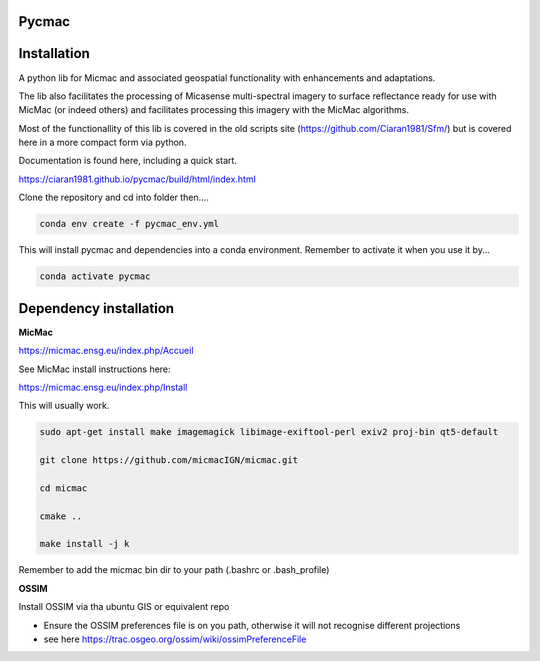 Pycmac
~~~~~~~~

Installation
~~~~~~~~~~~~~~~~~


A python lib for Micmac and associated geospatial functionality with enhancements and adaptations. 

The lib also facilitates the processing of Micasense multi-spectral imagery to surface reflectance ready for use with MicMac (or indeed others)
and facilitates processing this imagery with the MicMac algorithms. 

Most of the functionallity of this lib is covered in the old scripts site (https://github.com/Ciaran1981/Sfm/) but is covered here in a more compact form via python.

Documentation is found here, including a quick start. 

https://ciaran1981.github.io/pycmac/build/html/index.html

Clone the repository and cd into folder then....

.. code-block:: bash

    conda env create -f pycmac_env.yml

This will install pycmac and dependencies into a conda environment. Remember to activate it when you use it by...

.. code-block:: bash
    
    conda activate pycmac


Dependency installation
~~~~~~~~~~~~~~~~~

**MicMac**

https://micmac.ensg.eu/index.php/Accueil

See MicMac install instructions here:

https://micmac.ensg.eu/index.php/Install

This will usually work. 

.. code-block:: bash

    sudo apt-get install make imagemagick libimage-exiftool-perl exiv2 proj-bin qt5-default
    
    git clone https://github.com/micmacIGN/micmac.git
    
    cd micmac
    
    cmake ..

    make install -j k

Remember to add the micmac bin dir to your path (.bashrc or .bash_profile)

**OSSIM**

Install OSSIM via tha ubuntu GIS or equivalent repo 

- Ensure the OSSIM preferences file is on you path, otherwise it will not recognise different projections

- see here https://trac.osgeo.org/ossim/wiki/ossimPreferenceFile
